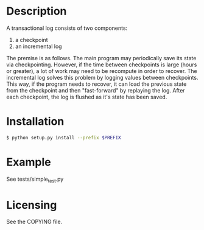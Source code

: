 
* Description

  A transactional log consists of two components:
  1. a checkpoint
  2. an incremental log

  The premise is as follows. The main program may periodically save its state via checkpointing.
  However, if the time between checkpoints is large (hours or greater), a lot of work may need to be recompute
  in order to recover. The incremental log solves this problem by logging values between checkpoints.
  This way, if the program needs to recover, it can load the previous state from the checkpoint and then "fast-forward"
  by replaying the log.
  After each checkpoint, the log is flushed as it's state has been saved.


* Installation

#+BEGIN_SRC bash
  $ python setup.py install --prefix $PREFIX
#+END_SRC


* Example

  See tests/simple_test.py

* Licensing
  See the COPYING file.
